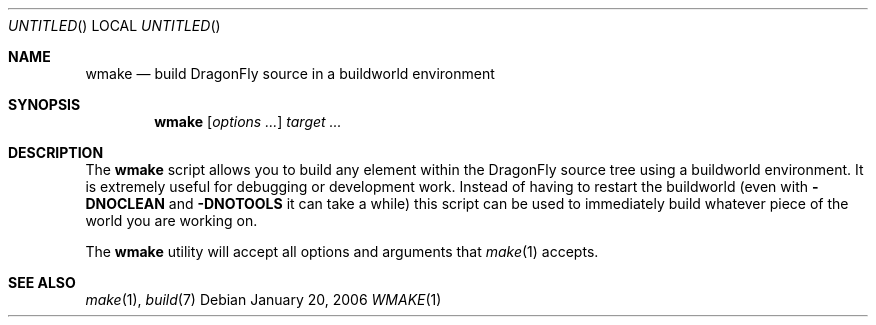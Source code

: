 .\"
.\" Copyright (c) 2006 The DragonFly Project.  All rights reserved.
.\" 
.\" Redistribution and use in source and binary forms, with or without
.\" modification, are permitted provided that the following conditions
.\" are met:
.\" 
.\" 1. Redistributions of source code must retain the above copyright
.\"    notice, this list of conditions and the following disclaimer.
.\" 2. Redistributions in binary form must reproduce the above copyright
.\"    notice, this list of conditions and the following disclaimer in
.\"    the documentation and/or other materials provided with the
.\"    distribution.
.\" 3. Neither the name of The DragonFly Project nor the names of its
.\"    contributors may be used to endorse or promote products derived
.\"    from this software without specific, prior written permission.
.\" 
.\" THIS SOFTWARE IS PROVIDED BY THE COPYRIGHT HOLDERS AND CONTRIBUTORS
.\" ``AS IS'' AND ANY EXPRESS OR IMPLIED WARRANTIES, INCLUDING, BUT NOT
.\" LIMITED TO, THE IMPLIED WARRANTIES OF MERCHANTABILITY AND FITNESS
.\" FOR A PARTICULAR PURPOSE ARE DISCLAIMED.  IN NO EVENT SHALL THE
.\" COPYRIGHT HOLDERS OR CONTRIBUTORS BE LIABLE FOR ANY DIRECT, INDIRECT,
.\" INCIDENTAL, SPECIAL, EXEMPLARY OR CONSEQUENTIAL DAMAGES (INCLUDING,
.\" BUT NOT LIMITED TO, PROCUREMENT OF SUBSTITUTE GOODS OR SERVICES;
.\" LOSS OF USE, DATA, OR PROFITS; OR BUSINESS INTERRUPTION) HOWEVER CAUSED
.\" AND ON ANY THEORY OF LIABILITY, WHETHER IN CONTRACT, STRICT LIABILITY,
.\" OR TORT (INCLUDING NEGLIGENCE OR OTHERWISE) ARISING IN ANY WAY OUT
.\" OF THE USE OF THIS SOFTWARE, EVEN IF ADVISED OF THE POSSIBILITY OF
.\" SUCH DAMAGE.
.\"
.\" $DragonFly: src/usr.bin/wmake/wmake.1,v 1.1 2006/01/20 20:36:43 swildner Exp $
.\"
.Dd January 20, 2006
.Os
.Dt WMAKE 1
.Sh NAME
.Nm wmake
.Nd build
.Dx
source in a buildworld environment
.Sh SYNOPSIS
.Nm
.Op Ar options ...
.Ar target ...
.Sh DESCRIPTION
The
.Nm
script allows you to build any element within the
.Dx
source tree
using a buildworld environment.
It is extremely useful for debugging or
development work.
Instead of having to restart the buildworld (even with
.Fl DNOCLEAN
and
.Fl DNOTOOLS
it can take a while) this script can be used to immediately build
whatever piece of the world you are working on.
.Pp
The
.Nm
utility will accept all options and arguments that
.Xr make 1
accepts.
.Sh SEE ALSO
.Xr make 1 ,
.Xr build 7
